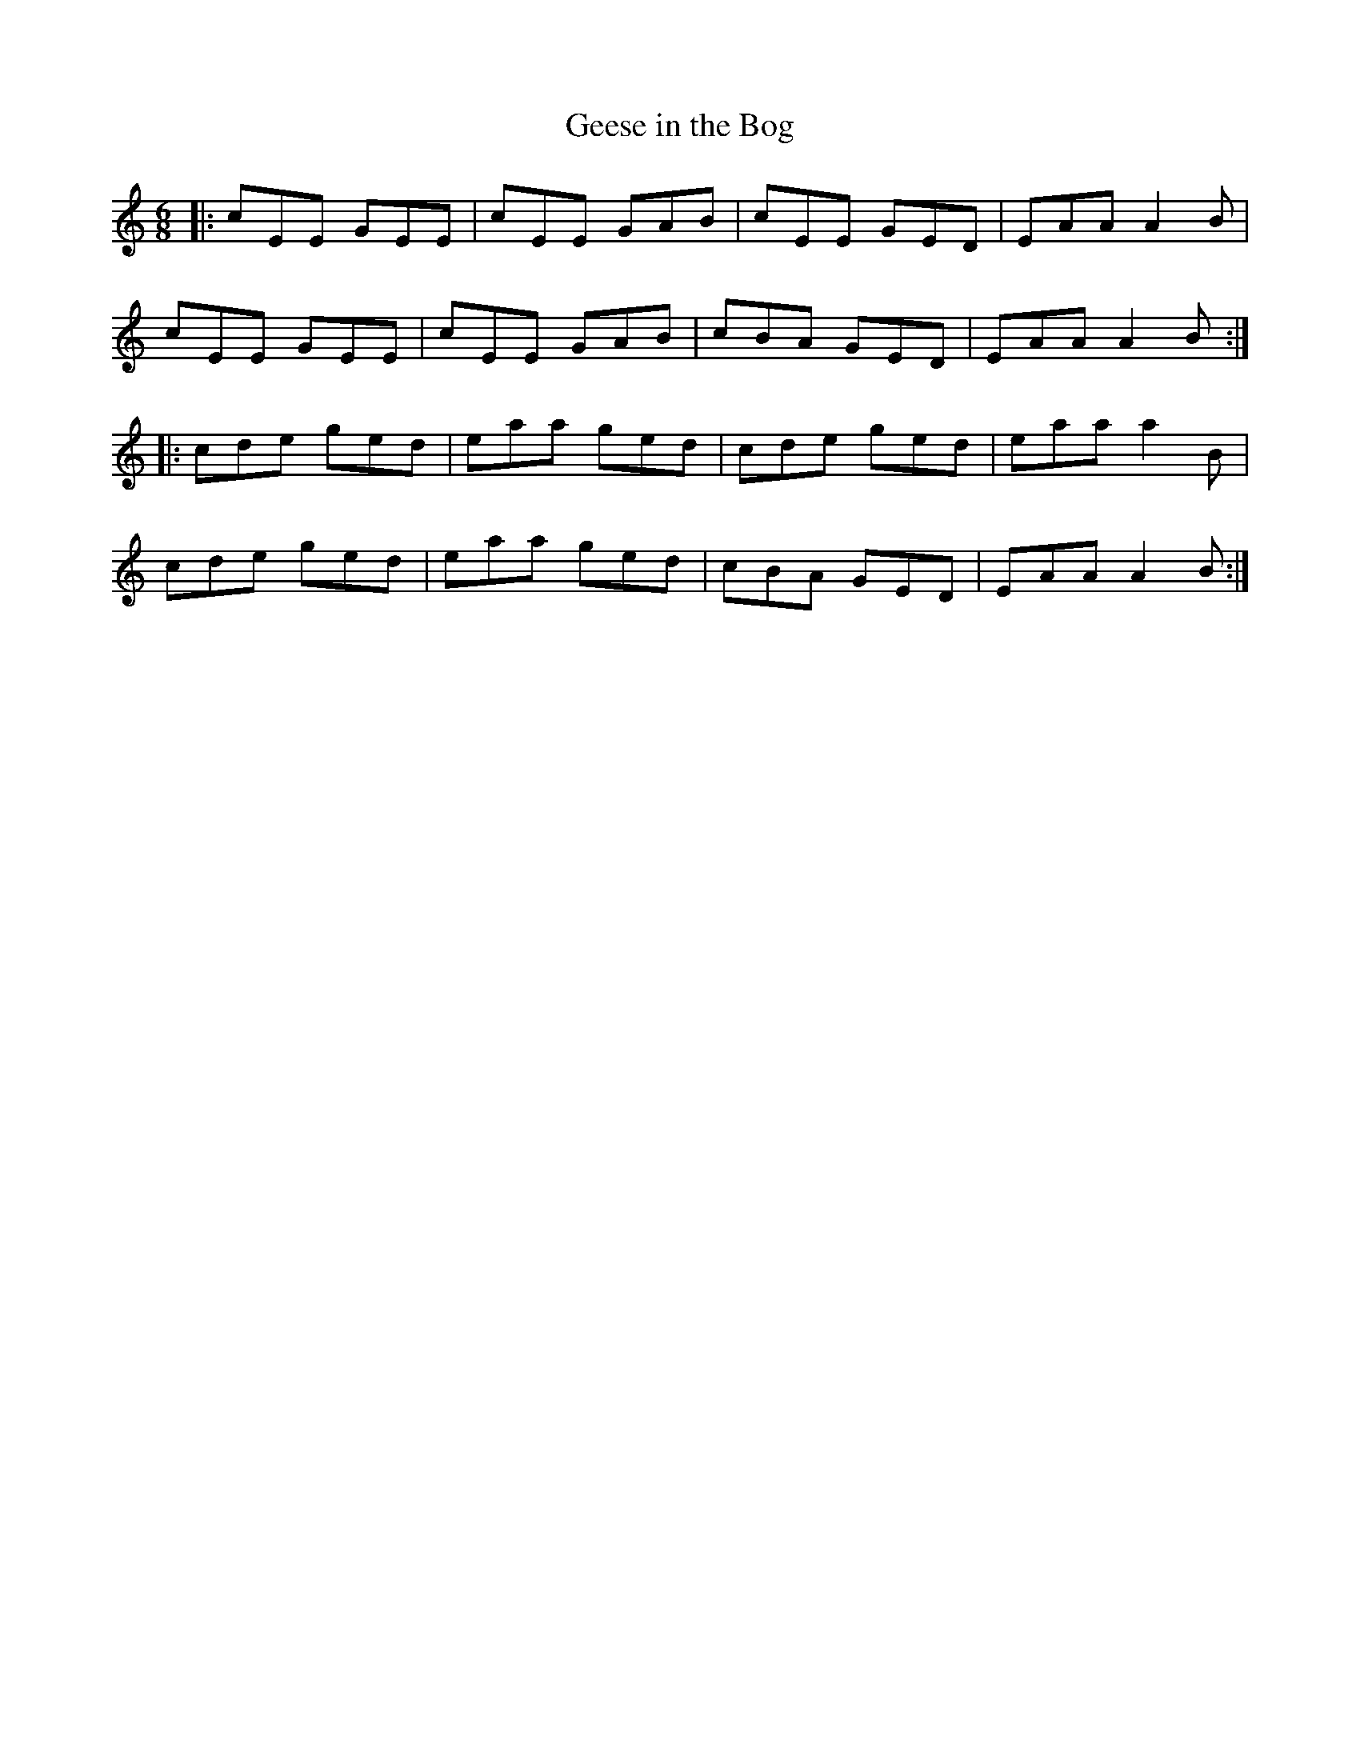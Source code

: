 X: 9
T:Geese in the Bog
R:Jig
Z:Added by Alf 
M:6/8
L:1/8
K:C
|:cEE GEE|cEE GAB|cEE GED|EAA A2B|
cEE GEE|cEE GAB|cBA GED|EAA A2B:|
|:cde ged|eaa ged|cde ged|eaa a2B|
cde ged|eaa ged|cBA GED|EAA A2B:|
